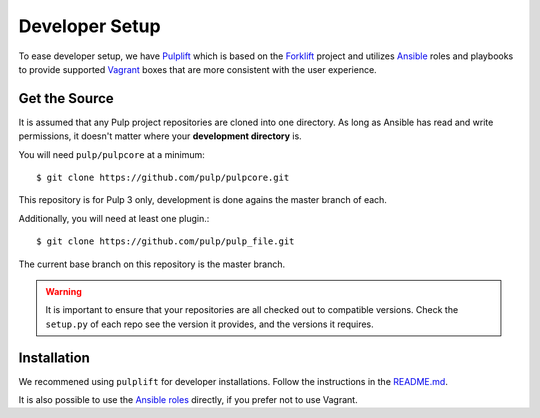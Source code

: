 .. _DevSetup:

Developer Setup
===============

To ease developer setup, we have `Pulplift <https://github.com/pulp/pulplift>`_ which is based on
the `Forklift <https://github.com/theforeman/forklift>`_ project and utilizes
`Ansible <https://docs.ansible.com/ansible/index.html>`_ roles and playbooks to provide supported
`Vagrant <https://docs.vagrantup.com/>`_ boxes that are more consistent with the user experience.

.. _getsource:

Get the Source
--------------

It is assumed that any Pulp project repositories are cloned into one directory. As long as Ansible
has read and write permissions, it doesn't matter where your **development directory** is.

You will need ``pulp/pulpcore`` at a minimum::

    $ git clone https://github.com/pulp/pulpcore.git

This repository is for Pulp 3 only, development is done agains the master branch of
each.

Additionally, you will need at least one plugin.::

    $ git clone https://github.com/pulp/pulp_file.git

The current base branch on this repository is the master branch.

.. warning::

    It is important to ensure that your repositories are all checked out to compatible versions.
    Check the ``setup.py`` of each repo see the version it provides, and the versions it requires.


Installation
------------

We recommened using ``pulplift`` for developer installations. Follow the instructions in the
`README.md <https://github.com/pulp/pulplift/#pulplift>`_.

It is also possible to use the `Ansible roles
<https://github.com/pulp/ansible-pulp#pulp-3-ansible-installer>`_ directly, if you prefer not to
use Vagrant.
